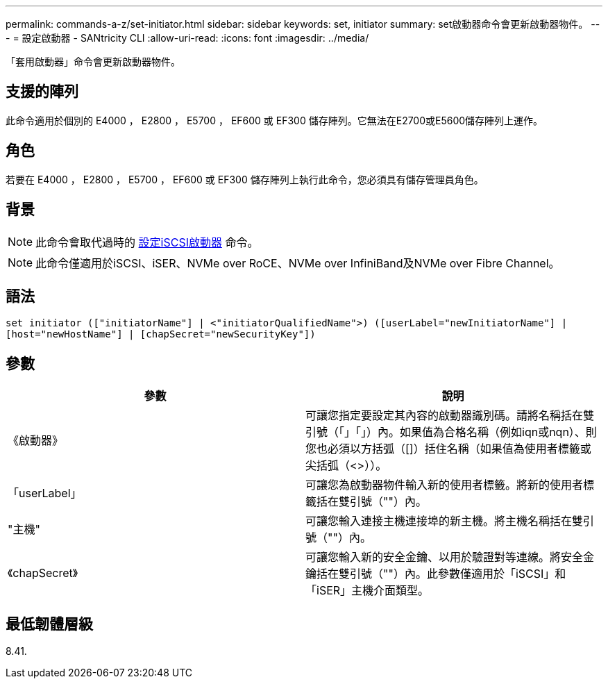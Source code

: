 ---
permalink: commands-a-z/set-initiator.html 
sidebar: sidebar 
keywords: set, initiator 
summary: set啟動器命令會更新啟動器物件。 
---
= 設定啟動器 - SANtricity CLI
:allow-uri-read: 
:icons: font
:imagesdir: ../media/


[role="lead"]
「套用啟動器」命令會更新啟動器物件。



== 支援的陣列

此命令適用於個別的 E4000 ， E2800 ， E5700 ， EF600 或 EF300 儲存陣列。它無法在E2700或E5600儲存陣列上運作。



== 角色

若要在 E4000 ， E2800 ， E5700 ， EF600 或 EF300 儲存陣列上執行此命令，您必須具有儲存管理員角色。



== 背景

[NOTE]
====
此命令會取代過時的 xref:set-iscsiinitiator.adoc[設定iSCSI啟動器] 命令。

====
[NOTE]
====
此命令僅適用於iSCSI、iSER、NVMe over RoCE、NVMe over InfiniBand及NVMe over Fibre Channel。

====


== 語法

[source, cli]
----
set initiator (["initiatorName"] | <"initiatorQualifiedName">) ([userLabel="newInitiatorName"] |
[host="newHostName"] | [chapSecret="newSecurityKey"])
----


== 參數

[cols="2*"]
|===
| 參數 | 說明 


 a| 
《啟動器》
 a| 
可讓您指定要設定其內容的啟動器識別碼。請將名稱括在雙引號（「」「」）內。如果值為合格名稱（例如iqn或nqn）、則您也必須以方括弧（[]）括住名稱（如果值為使用者標籤或尖括弧（<>））。



 a| 
「userLabel」
 a| 
可讓您為啟動器物件輸入新的使用者標籤。將新的使用者標籤括在雙引號（""）內。



 a| 
"主機"
 a| 
可讓您輸入連接主機連接埠的新主機。將主機名稱括在雙引號（""）內。



 a| 
《chapSecret》
 a| 
可讓您輸入新的安全金鑰、以用於驗證對等連線。將安全金鑰括在雙引號（""）內。此參數僅適用於「iSCSI」和「iSER」主機介面類型。

|===


== 最低韌體層級

8.41.
